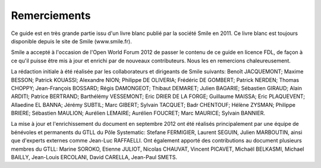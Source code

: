 Remerciements
=============

Ce guide est en très grande partie issu d'un livre blanc publié par la société Smile en 2011. Ce livre blanc est toujours disponible depuis le site de Smile (www.smile.fr).

Smile a accepté à l'occasion de l'Open World Forum 2012 de passer le contenu de ce guide en licence FDL, de façon à ce qu'il puisse être mis à jour et enrichi par de nouveaux contributeurs. Nous les en remercions chaleureusement.

La rédaction initiale à été réalisée par les collaborateurs et dirigeants de Smile suivants: Benoît JACQUEMONT; Maxime BESSON; Patrick KOUASSI; Alexandre NION; Philippe DE OLIVERIA; Frédéric DE GOMBERT; Patrick NERDEN; Thomas CHOPPY; Jean-François BOSSARD; Régis DAMONGEOT; Thibaut DEMARET; Julien BAGARIE; Sébastien GIRAUD; Alain ARDITI; Patrice BERTRAND; Barthélémy VESSEMONT; Eric DRIER DE LA FORGE; Guillaume MAISSA; Eric PLAQUEVENT; Allaedine EL BANNA; Jérémy SUBTIL; Marc GIBERT; Sylvain TACQUET; Badr CHENTOUF; Hélène ZYSMAN; Philippe BRIERE; Sébastien MAULION; Aurélien LEMAIRE; Aurélien FOUCRET; Marc MAURICE; Sylvain BANNIER.

La mise à jour et l'enrichissement du document en septembre 2012 ont été réalisés principalement par une équipe de bénévoles et permanents du GTLL du Pôle Systematic: Stefane FERMIGIER, Laurent SEGUIN, Julien MARBOUTIN, ainsi que d'experts externes comme Jean-Luc RAFFAELLI. Ont également apporté des contributions au document plusieurs membres du GTLL: Marine SOROKO, Etienne JULIOT, Nicolas CHAUVAT, Vincent PICAVET, Michaël BELKASMI, Michael BAILLY, Jean-Louis ERCOLANI, David CARELLA, Jean-Paul SMETS.
